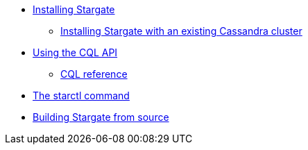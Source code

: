 //.Stargate basics
* xref:docker.adoc[Installing Stargate]
** xref:existing_cstar.adoc[Installing Stargate with an existing Cassandra cluster]
* xref:cql.adoc[Using the CQL API]
** https://cassandra.apache.org/doc/latest/cql/[CQL reference]
* xref:starctl.adoc[The starctl command]

// .Building and running
* xref:building.adoc[Building Stargate from source]
//
// .Developing applications
// * TODO
